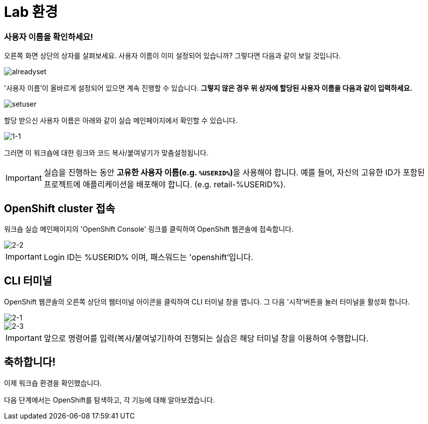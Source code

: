= Lab 환경

=== 사용자 이름을 확인하세요!

오른쪽 화면 상단의 상자를 살펴보세요.  사용자 이름이 이미 설정되어 있습니까?  그렇다면 다음과 같이 보일 것입니다.

image::alreadyset.png[alreadyset]

'사용자 이름'이 올바르게 설정되어 있으면 계속 진행할 수 있습니다. *그렇지 않은 경우 위 상자에 할당된 사용자 이름을 다음과 같이 입력하세요.*

image::setuser.png[setuser]

할당 받으신 사용자 이름은 아래와 같이 실습 메인페이지에서 확인할 수 있습니다.

image::1-1.png[1-1]

그러면 이 워크숍에 대한 링크와 코드 복사/붙여넣기가 맞춤설정됩니다.

[IMPORTANT]
====
실습을 진행하는 동안 **고유한 사용자 이름(e.g. `%USERID%`)**을 사용해야 합니다.  예를 들어, 자신의 고유한 ID가 포함된 프로젝트에 애플리케이션을 배포해야 합니다. (e.g. retail-%USERID%).
====



== OpenShift cluster 접속

워크숍 실습 메인페이지의 'OpenShift Console' 링크를 클릭하여 OpenShift 웹콘솔에 접속합니다.

image::2-2.png[2-2]

[IMPORTANT]
====
Login ID는 %USERID% 이며, 패스워드는 'openshift'입니다.
====


== CLI 터미널

OpenShift 웹콘솔의 오른쪽 상단의 웹터미널 아이콘을 클릭하여 CLI 터미널 창을 엽니다.
그 다음 '시작'버튼을 눌러 터미널을 활성화 합니다.

image::2-1.png[2-1]

image::2-3.png[2-3]

[IMPORTANT]
====
앞으로 명령어를 입력(복사/붙여넣기)하여 진행되는 실습은 해당 터미널 창을 이용하여 수행합니다.
====


== 축하합니다!

이제 워크숍 환경을 확인했습니다.

다음 단계에서는 OpenShift를 탐색하고, 각 기능에 대해 알아보겠습니다.
